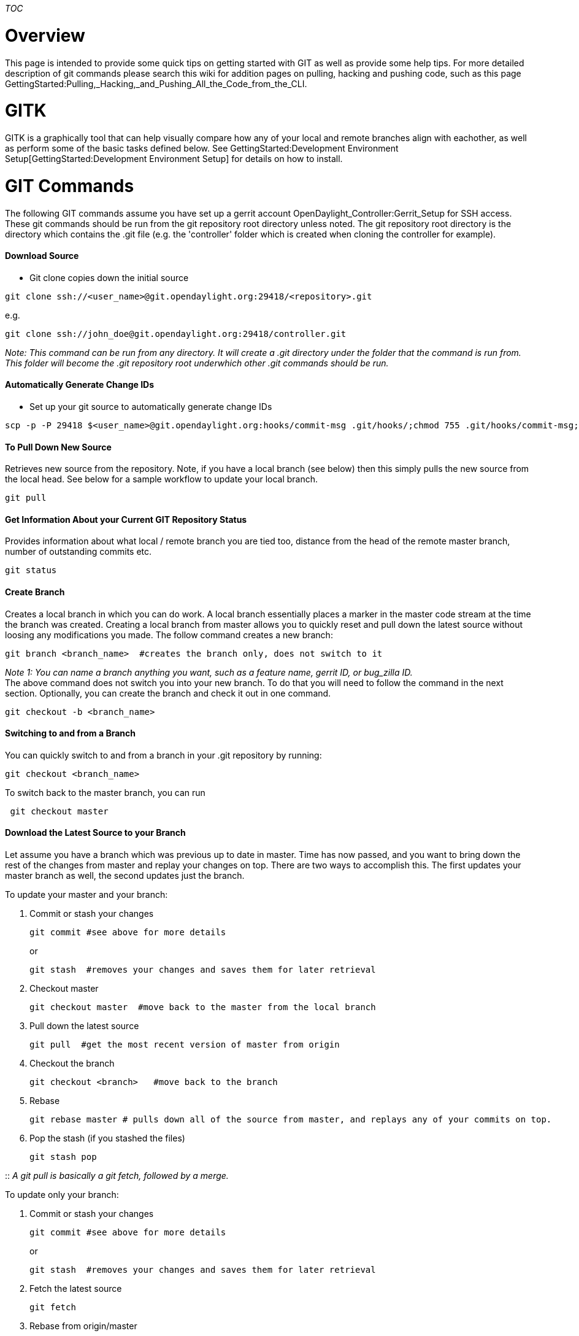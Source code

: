 __TOC__

[[overview]]
= Overview

This page is intended to provide some quick tips on getting started with
GIT as well as provide some help tips. For more detailed description of
git commands please search this wiki for addition pages on pulling,
hacking and pushing code, such as this page
GettingStarted:Pulling,_Hacking,_and_Pushing_All_the_Code_from_the_CLI.

[[gitk]]
= GITK

GITK is a graphically tool that can help visually compare how any of
your local and remote branches align with eachother, as well as perform
some of the basic tasks defined below. See
GettingStarted:Development Environment Setup[GettingStarted:Development
Environment Setup] for details on how to install.

[[git-commands]]
= GIT Commands

The following GIT commands assume you have set up a gerrit account
OpenDaylight_Controller:Gerrit_Setup for SSH access. These git commands
should be run from the git repository root directory unless noted. The
git repository root directory is the directory which contains the .git
file (e.g. the 'controller' folder which is created when cloning the
controller for example).

[[download-source]]
==== Download Source

* Git clone copies down the initial source

-----------------------------------------------------------------------
git clone ssh://<user_name>@git.opendaylight.org:29418/<repository>.git
-----------------------------------------------------------------------

e.g.

------------------------------------------------------------------
git clone ssh://john_doe@git.opendaylight.org:29418/controller.git
------------------------------------------------------------------

_Note: This command can be run from any directory. It will create a .git
directory under the folder that the command is run from. This folder
will become the .git repository root underwhich other .git commands
should be run._

[[automatically-generate-change-ids]]
==== Automatically Generate Change IDs

* Set up your git source to automatically generate change IDs

---------------------------------------------------------------------------------------------------------------
scp -p -P 29418 $<user_name>@git.opendaylight.org:hooks/commit-msg .git/hooks/;chmod 755 .git/hooks/commit-msg;
---------------------------------------------------------------------------------------------------------------

[[to-pull-down-new-source]]
==== To Pull Down New Source

Retrieves new source from the repository. Note, if you have a local
branch (see below) then this simply pulls the new source from the local
head. See below for a sample workflow to update your local branch.

--------
git pull
--------

[[get-information-about-your-current-git-repository-status]]
==== Get Information About your Current GIT Repository Status

Provides information about what local / remote branch you are tied too,
distance from the head of the remote master branch, number of
outstanding commits etc.

----------
git status
----------

[[create-branch]]
==== Create Branch

Creates a local branch in which you can do work. A local branch
essentially places a marker in the master code stream at the time the
branch was created. Creating a local branch from master allows you to
quickly reset and pull down the latest source without loosing any
modifications you made. The follow command creates a new branch:

-------------------------------------------------------------------------
git branch <branch_name>  #creates the branch only, does not switch to it
-------------------------------------------------------------------------

_Note 1: You can name a branch anything you want, such as a feature
name, gerrit ID, or bug_zilla ID._ +
The above command does not switch you into your new branch. To do that
you will need to follow the command in the next section. Optionally, you
can create the branch and check it out in one command.

-----------------------------
git checkout -b <branch_name>
-----------------------------

[[switching-to-and-from-a-branch]]
==== Switching to and from a Branch

You can quickly switch to and from a branch in your .git repository by
running:

--------------------------
git checkout <branch_name>
--------------------------

To switch back to the master branch, you can run

--------------------
 git checkout master
--------------------

[[download-the-latest-source-to-your-branch]]
==== Download the Latest Source to your Branch

Let assume you have a branch which was previous up to date in master.
Time has now passed, and you want to bring down the rest of the changes
from master and replay your changes on top. There are two ways to
accomplish this. The first updates your master branch as well, the
second updates just the branch.

To update your master and your branch:

1.  Commit or stash your changes
+
--------------------------------------
git commit #see above for more details
--------------------------------------
+
or
+
-------------------------------------------------------------------
git stash  #removes your changes and saves them for later retrieval
-------------------------------------------------------------------
2.  Checkout master
+
-------------------------------------------------------------------
git checkout master  #move back to the master from the local branch
-------------------------------------------------------------------
3.  Pull down the latest source
+
------------------------------------------------------------
git pull  #get the most recent version of master from origin
------------------------------------------------------------
4.  Checkout the branch
+
------------------------------------------------
git checkout <branch>   #move back to the branch
------------------------------------------------
5.  Rebase
+
-----------------------------------------------------------------------------------------------------
git rebase master # pulls down all of the source from master, and replays any of your commits on top.
-----------------------------------------------------------------------------------------------------
6.  Pop the stash (if you stashed the files)
+
-------------
git stash pop
-------------

::
  _A git pull is basically a git fetch, followed by a merge._

To update only your branch:

1.  Commit or stash your changes
+
--------------------------------------
git commit #see above for more details
--------------------------------------
+
or
+
-------------------------------------------------------------------
git stash  #removes your changes and saves them for later retrieval
-------------------------------------------------------------------
2.  Fetch the latest source
+
---------
git fetch
---------
3.  Rebase from origin/master
+
------------------------
git rebase origin/master
------------------------
4.  Pop the stash (if you stashed the files)
+
-------------
git stash pop
-------------

::
  _The disadvantage is that your local master will not be updated, but
  it is a more optimized flow._

[[commit-your-change]]
==== Commit your Change

To commit your change ( i.e. stage the files you have modified to
prepare them to get pushed to gerrit so others can access the changes),
follow these steps.

1.  Add your files to the git index by running: +
+
-------------------
git add <file_name>
-------------------
+
_You can optionally skip this step and add the -a flag below to
automatically add all modified files to the index._
2.  Mark the files in the index as a "Commit" by running the following
commands: +
+
-----------------------------------------------------------------------------------------------------------------------------
git commit -s  #The -s adds a "signed off" statement in the commit message. This is is required to push the commit to gerrit.
-----------------------------------------------------------------------------------------------------------------------------
+
_Note 1: You can add the -a argument to add all modified files to the
index here, skipping the step above._ +
''Note 2: You can install a git hook to avoid having to specify the -s
eachtime. See this
http://www.ovirt.org/Working_with_oVirt_Gerrit#Git_configuration_and_procedures[link]
for details. +
3.  Add a comment to the editor that pops up. Note, the first line will
be displayed as the subject. It is suggested that if your commit fixes a
bug, that you start the subject with BUG . This should then be followed
by a quick description of the change and your sign-off id (which should
have been automatically added due to the -s argument above). For
example:

Modified the pom file to fix the version mismatch.

Signed-off-by: jdoe

''Note this will automatically create a new change ID (gerrit work item)
when pushed. See below if you wish to add another patch to an existing
change ID.

* Finally push the commit to the remote system (and create a gerrit
item).
** To push a publicly visible work item (and thus kick off a Jenkins
build): +
+
--------
git push
--------
** To push a draft, which will only be visible to you and those who you
add as a reviewer (and DONT start a jenkins build): +
+
----------------------------------------------------------------------------------------------
git push ssh://<user_name>@git.opendaylight.org:29418/<repository>.git HEAD:refs/drafts/master
----------------------------------------------------------------------------------------------
+
e.g. +
+
----------------------------------------------------------------------------------------
git push ssh://johndoe@git.opendaylight.org:29418/controller.git HEAD:refs/drafts/master
----------------------------------------------------------------------------------------

[[to-add-an-additional-patch-to-an-existing-change-id]]
==== To Add an Additional Patch to an Existing Change ID

There maybe times when you want to add additional files to an existing
change ID. In this case you can follow these steps:

1.  Add (stage) files to the git index using the 'git add' or '-a'
option as defined above.
2.  Commit files, but this time use the --amend argument for the git
commit, indicating that we need to add files to an existing commit.
+
------------------------
git commit -a --amend -s
------------------------
+
''Note the optional -a argument for adding all files to the git index' +
When the editor opens, the change ID should already be present in the
description. This ID is the last change ID in your git repository. You
can optionally modify the change ID to match the gerrit ticket that
would would like to associate the change to.
3.  Push out your change publicly using 'git push' or keep it as a draft
by specifying the draft (see previous example).

[[to-discard-a-change-from-a-local-branch]]
==== To Discard a Change from a Local Branch

When removing changes form your local branch you want to be careful to
not go back too far in history.

-----------------------
git reset --hard HEAD~#
-----------------------

where the # can be replaced with any positive, non-zero number. This
numer indicates how many commits you want to remove. This will delete
the changes associated with the commit from this branch, overwriting any
local changes. e.g.

-------------------------------------------------
git reset --hard HEAD~2   # goes back two changes
-------------------------------------------------

[[get-a-log-of-recent-changes]]
==== Get a Log of Recent Changes

To get a log of recent changes in your git branch you can run the
following command:

-------
git log
-------

This will show details about all of the commits in your local branch,
including IDs etc.

[[to-pull-a-commit-from-one-local-branch-to-a-second-local-branch]]
==== To Pull a Commit from one Local Branch to a Second Local Branch

To pull a commit from one local branch to a second branch you can use
the git cherry-pick command. This allows you to pull a commit directly
from one branch to another branch. First use git log in the source
branch to determine the commit ID. Then use git cherry-pick to pull int
the specific change.

------------------------------------------------------
git checkout branch1
git log  #note commit id
git checkout branch2
git cherry-pick <commit_id> #use commit ID noted above
------------------------------------------------------

[[tips-and-tricks]]
= Tips and Tricks

[[create-aliases-for-git]]
==== Create aliases for 'git'

* Modify your bash/zsh to alias 'git' to 'g' to further avoid
unnecessary typing.

[[change-your-commit-editor]]
==== Change your commit editor

* You can change your git commit editor from vi to vim by running this
command
+
-------------------------------------
git config --global core.editor "vim"
-------------------------------------

[[change-the-author-nameemail]]
==== Change the Author Name/Email

* To change the author name or email used for signing off a commit you
need to modify your git global config, by running these commands
+
---------------------------------------------------------------------------------------------
gitconfig --local user.name "Your Name"&#10;gitconfig --local user.email yourname@example.com
---------------------------------------------------------------------------------------------

[[git-aliases]]
==== GIT Aliases

You can define aliases in your .gitconfig profile to save typing alot of
commands. here is an example of a .gitconfig for a contributing member:

*
https://github.com/dave-tucker/dotfiles/blob/master/git/gitconfig.symlink
* I modified this from one of the trainers @ GitHub -
https://github.com/matthewmccullough/dotfiles/blob/master/gitconfig
* You can also alias pushing drafts (if Colin McNamara's git-review
changes haven't merged in your project)
+
---------------------------------------------------------------------
git config --global alias.drafts "push origin HEAD:refs/drafts/master
---------------------------------------------------------------------

[[common-errors]]
= Common Errors

[[remote-rejected-head---refsformaster-you-are-not-allowed-to-upload-merges]]
==== [remote rejected] HEAD -> refs/for/master (you are not allowed to
upload merges)

The above error is thrown during 'git push' because you committed on the
master branch, and then pulled code, the remote master branch and your
local master branch diverged, and had to merged. The remote master only
allows fast forward commits, not merge commits. To resolve the above
error, the following steps are recommended:

1.  Identify the commits sha_id
+
-------
git log
-------
2.  Save the patch locally
+
-------------------------
git show <sha_id> > patch
-------------------------
3.  Delete the local master branch
+
--------------------
git branch -D master
--------------------
4.  Checkout the remote master branch
+
------------------------------------
git checkout -b master origin/master
------------------------------------
5.  Create your local work branch off master
+
-----------------------------
git checkout -b <branch_name>
-----------------------------
6.  Apply the saved patch
+
---------------
git apply patch
---------------
7.  Push again.

When you modify and commit code, you should work on a local branch,
different from master (or if you really want to work on master, you
should push your changes before you pull new code).

[[further-reading]]
= Further Reading

* The Git book - http://git-scm.com/book
* Googling for 'GIT' can provide many hits. One site which provides a
simple and easy to understand overview is
https://www.atlassian.com/git/[Atlassian]
*
GettingStarted:Pulling, Hacking, and Pushing All the Code from the CLI[GettingStarted:Pulling,
Hacking, and Pushing All the Code from the CLI]
* GettingStarted:PushAndFix

